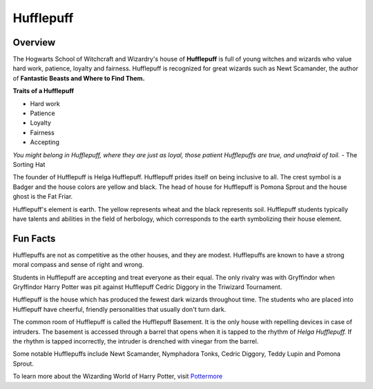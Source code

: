 Hufflepuff
============

.. image:: hufflepuff.png

Overview
---------

The Hogwarts School of Witchcraft and Wizardry's house of **Hufflepuff** is full of 
young witches and wizards who value hard work, patience, loyalty and fairness.
Hufflepuff is recognized for great wizards such as Newt Scamander, the author of
**Fantastic Beasts and Where to Find Them.**

**Traits of a Hufflepuff**

* Hard work
* Patience
* Loyalty
* Fairness
* Accepting

*You might belong in Hufflepuff,
where they are just as loyal,
those patient Hufflepuffs are true,
and unafraid of toil.*
- The Sorting Hat

The founder of Hufflepuff is Helga Hufflepuff. Hufflepuff prides itself on being
inclusive to all. The crest symbol is a Badger and the house colors are yellow 
and black. The head of house for Hufflepuff is Pomona Sprout and the house ghost
is the Fat Friar.

Hufflepuff's element is earth. The yellow represents wheat and the black represents
soil. Hufflepuff students typically have talents and abilities in the field of 
herbology, which corresponds to the earth symbolizing their house element.

Fun Facts
----------

Hufflepuffs are not as competitive as the other houses, and they are modest. 
Hufflepuffs are known to have a strong moral compass and sense of right and wrong.

Students in Hufflepuff are accepting and treat everyone as their equal. The only
rivalry was with Gryffindor when Gryffindor Harry Potter was pit against Hufflepuff
Cedric Diggory in the Triwizard Tournament.

Hufflepuff is the house which has produced the fewest dark wizards throughout time.
The students who are placed into Hufflepuff have cheerful, friendly personalities
that usually don't turn dark.

The common room of Hufflepuff is called the Hufflepuff Basement. It is the only
house with repelling devices in case of intruders. The basement is accessed through
a barrel that opens when it is tapped to the rhythm of *Helga Hufflepuff.* If the
rhythm is tapped incorrectly, the intruder is drenched with vinegar from the
barrel.

Some notable Hufflepuffs include Newt Scamander, Nymphadora Tonks, Cedric Diggory,
Teddy Lupin and Pomona Sprout.

To learn more about the Wizarding World of Harry Potter, 
visit `Pottermore <https://www.pottermore.com/>`_